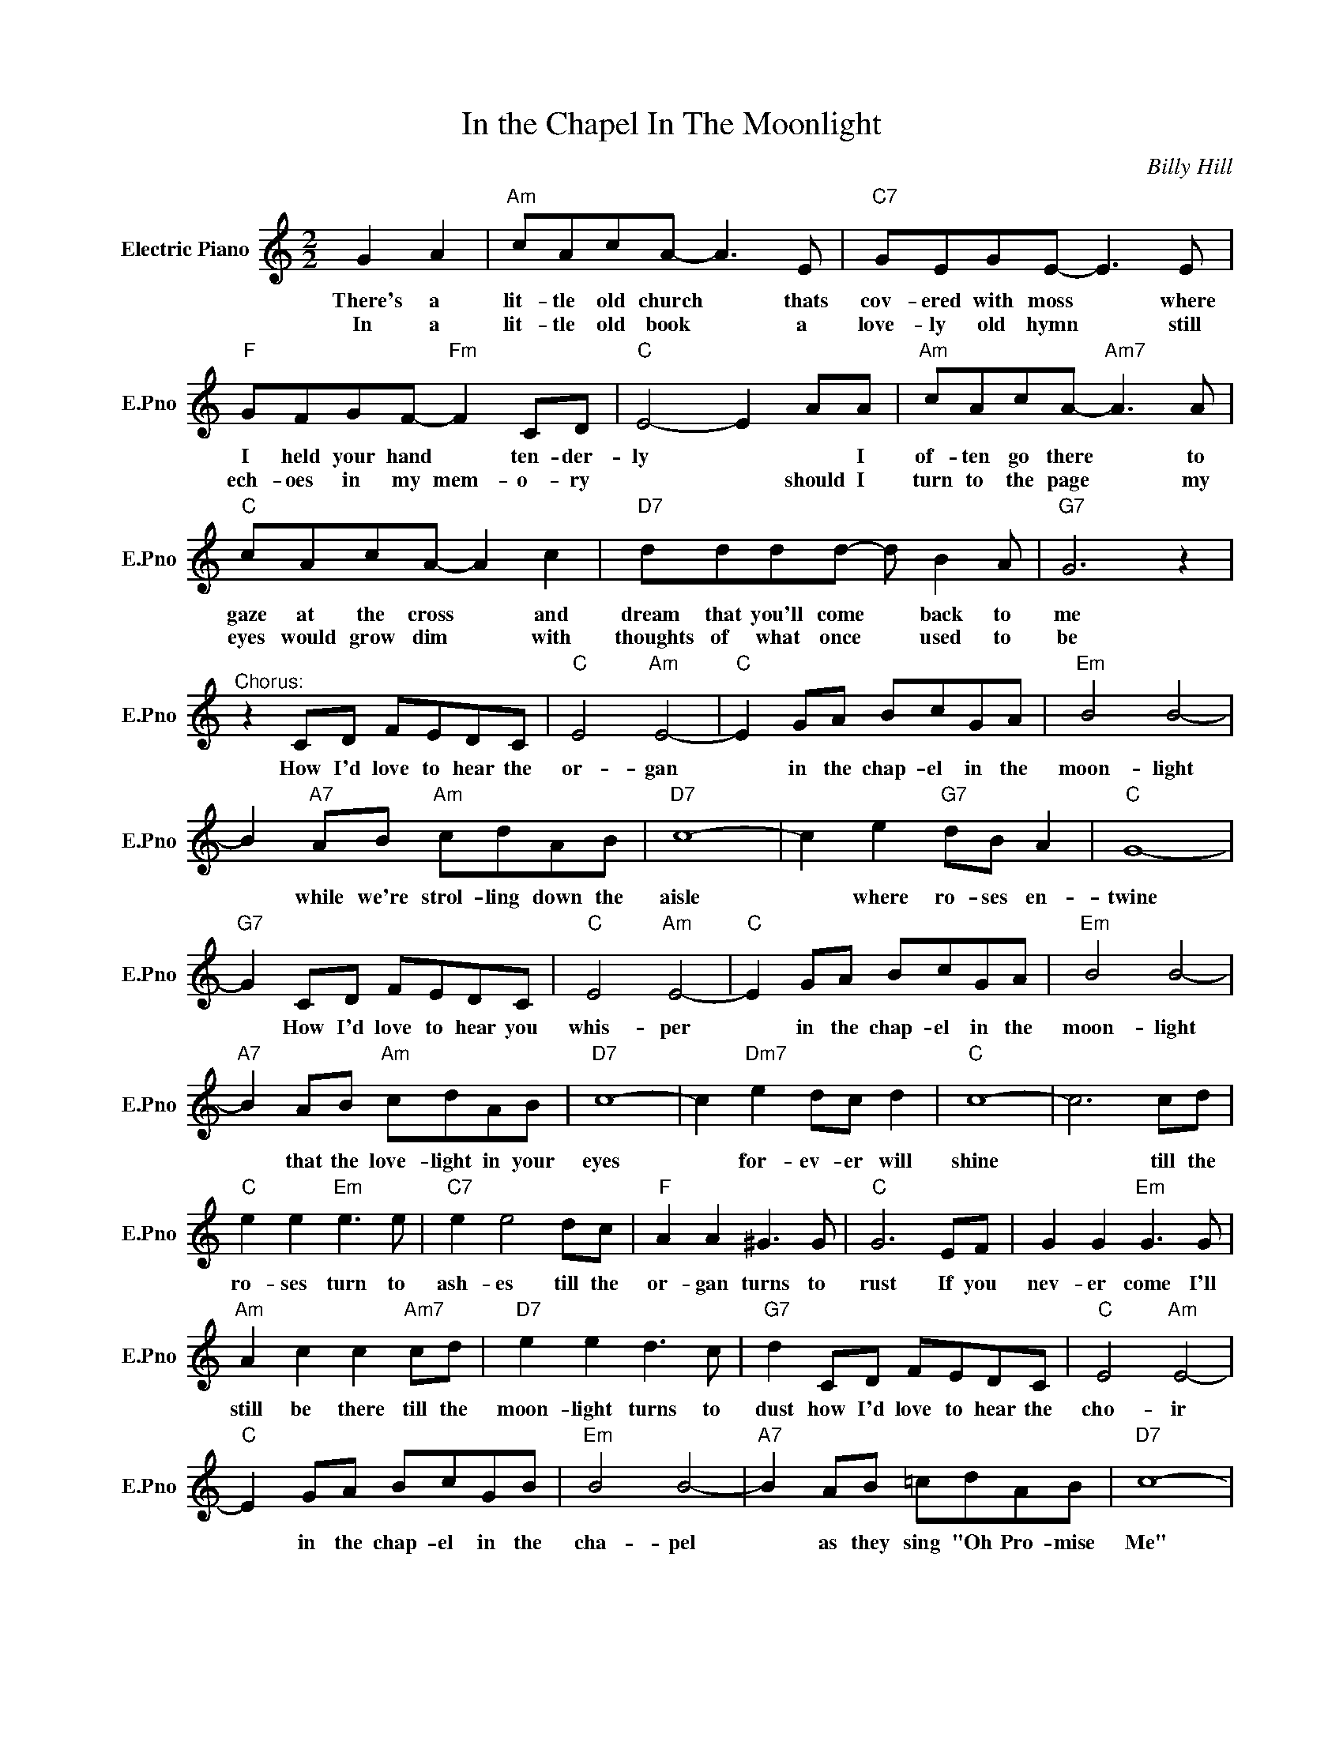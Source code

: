 X:1
T:In the Chapel In The Moonlight
C:Billy Hill
L:1/4
M:2/2
I:linebreak $
K:C
V:1 treble nm="Electric Piano" snm="E.Pno"
V:1
 G A |"Am" c/A/c/A/- A3/2 E/ |"C7" G/E/G/E/- E3/2 E/ |$"F" G/F/G/F/-"Fm" F C/D/ |"C" E2- E A/A/ | %5
w: There's a|lit- tle old church * thats|cov- ered with moss * where|I held your hand * ten- der-|ly * * I|
w: In a|lit- tle old book * a|love- ly old hymn * still|ech- oes in my mem- o- ry|* * should I|
"Am" c/A/c/A/-"Am7" A3/2 A/ |$"C" c/A/c/A/- A c |"D7" d/d/d/d/- d/ B A/ |"G7" G3 z |$ %9
w: of- ten go there * to|gaze at the cross * and|dream that you'll come * back to|me|
w: turn to the page * my|eyes would grow dim * with|thoughts of what once * used to|be|
"^Chorus:" z C/D/ F/E/D/C/ |"C" E2"Am" E2- |"C" E G/A/ B/c/G/A/ |"Em" B2 B2- |$ %13
w: How I'd love to hear the|or- gan|* in the chap- el in the|moon- light|
w: ||||
 B"A7" A/B/"Am" c/d/A/B/ |"D7" c4- | c e"G7" d/B/ A |"C" G4- |$"G7" G C/D/ F/E/D/C/ | %18
w: * while we're strol- ling down the|aisle|* where ro- ses en-|twine|* How I'd love to hear you|
w: |||||
"C" E2"Am" E2- |"C" E G/A/ B/c/G/A/ |"Em" B2 B2- |$"A7" B A/B/"Am" c/d/A/B/ |"D7" c4- | %23
w: whis- per|* in the chap- el in the|moon- light|* that the love- light in your|eyes|
w: |||||
 c"Dm7" e d/c/ d |"C" c4- | c3 c/d/ |$"C" e e"Em" e3/2 e/ |"C7" e e2 d/c/ |"F" A A ^G3/2 G/ | %29
w: * for- ev- er will|shine|* till the|ro- ses turn to|ash- es till the|or- gan turns to|
w: ||||||
"C" G3 E/F/ | G G"Em" G3/2 G/ |$"Am" A c c"Am7" c/d/ |"D7" e e d3/2 c/ |"G7" d C/D/ F/E/D/C/ | %34
w: rust If you|nev- er come I'll|still be there till the|moon- light turns to|dust how I'd love to hear the|
w: |||||
"C" E2"Am" E2- |$"C" E G/A/ B/c/G/B/ |"Em" B2 B2- |"A7" B A/B/ =c/d/A/B/ |"D7" c4- |$ %39
w: cho- ir|* in the chap- el in the|cha- pel|* as they sing "Oh Pro- mise|Me"|
w: |||||
 c"Dm7" e"G7" d/c/ d |"C" c4 |"G7" z C/D/ F/E/D/C/ |"C" E2"Am" E2- |"C" E G/A/ B/c/G/A/ | %44
w: * for- ev- er be|mine|How I'd love the hear the|or- gan|* in the chap- el in the|
w: |||||
"Em" B2 B2- |$ B"A7" A/B/"Am" c/d/A/B/ |"D7" c4- | c e"G7" d/B/ A |"C" G4- |$"G7" G C/D/ F/E/D/C/ | %50
w: moon- light|* while we're strol- ling down the|aisle|* where ro- ses en-|twine|* How I'd love to hear you|
w: ||||||
"C" E2"Am" E2- |"C" E G/A/ B/c/G/A/ |"Em" B2 B2- |$"A7" B A/B/"Am" c/d/A/B/ |"D7" c4- | %55
w: whis- per|* in the chap- el in the|moon- light|* that the love- light in your|eyes|
w: |||||
 c"Dm7" e d/c/ d |"C" c4- | c3 c/d/ |$"C" e e"Em" e3/2 e/ |"C7" e e2 d/c/ |"F" A A ^G3/2 G/ | %61
w: * for- ev- er will|shine|* till the|ro- ses turn to|ash- es till the|or- gan turns to|
w: ||||||
"C" G3 E/F/ | G G"Em" G3/2 G/ |$"Am" A c c"Am7" c/d/ |"D7" e e d3/2 c/ |"G7" d C/D/ F/E/D/C/ | %66
w: rust If you|nev- er come I'll|still be there till the|moon- light turns to|dust how I'd love to hear the|
w: |||||
"C" E2"Am" E2- |$"C" E G/A/ B/c/G/B/ |"Em" B2 B2- |"A7" B A/B/ =c/d/A/B/ |"D7" c4- |$ %71
w: cho- ir|* in the chap- el in the|cha- pel|* as they sing "Oh Pro- mise|Me"|
w: |||||
 c"Dm7" e"G7" d/c/ d |"C" c4 |"G7" z C/D/ F/E/D/C/ |"C" c4- | c4 | %76
w: * for- ev- er be|mine|How I'd love the hear the|mine||
w: |||||

